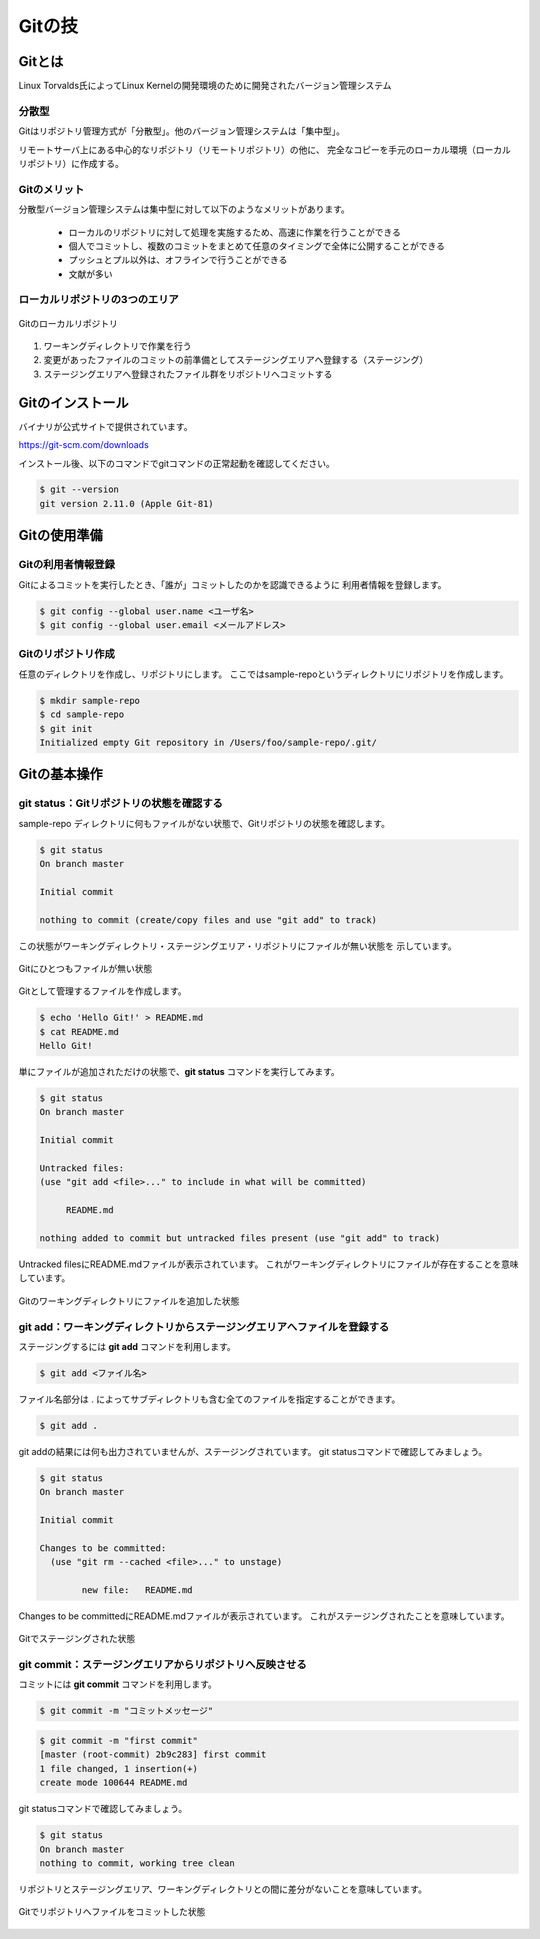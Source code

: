 =========================
Gitの技
=========================

Gitとは
==============

Linux Torvalds氏によってLinux Kernelの開発環境のために開発されたバージョン管理システム

分散型
----------------

Gitはリポジトリ管理方式が「分散型」。他のバージョン管理システムは「集中型」。

リモートサーバ上にある中心的なリポジトリ（リモートリポジトリ）の他に、
完全なコピーを手元のローカル環境（ローカルリポジトリ）に作成する。

Gitのメリット
----------------

分散型バージョン管理システムは集中型に対して以下のようなメリットがあります。

  * ローカルのリポジトリに対して処理を実施するため、高速に作業を行うことができる
  * 個人でコミットし、複数のコミットをまとめて任意のタイミングで全体に公開することができる
  * プッシュとプル以外は、オフラインで行うことができる
  * 文献が多い


ローカルリポジトリの3つのエリア
-------------------------------

.. figure:: images/git_local_repository.svg
   :width: 500px
   :align: center

   Gitのローカルリポジトリ

#. ワーキングディレクトリで作業を行う
#. 変更があったファイルのコミットの前準備としてステージングエリアへ登録する（ステージング）
#. ステージングエリアへ登録されたファイル群をリポジトリへコミットする

Gitのインストール
=================

バイナリが公式サイトで提供されています。

https://git-scm.com/downloads

インストール後、以下のコマンドでgitコマンドの正常起動を確認してください。

.. code-block:: console

   $ git --version
   git version 2.11.0 (Apple Git-81)

Gitの使用準備
=================

Gitの利用者情報登録
-------------------------------

Gitによるコミットを実行したとき、「誰が」コミットしたのかを認識できるように
利用者情報を登録します。

.. code-block:: console

   $ git config --global user.name <ユーザ名>
   $ git config --global user.email <メールアドレス>

Gitのリポジトリ作成
-------------------------------

任意のディレクトリを作成し、リポジトリにします。
ここではsample-repoというディレクトリにリポジトリを作成します。

.. code-block:: console

   $ mkdir sample-repo
   $ cd sample-repo
   $ git init
   Initialized empty Git repository in /Users/foo/sample-repo/.git/

Gitの基本操作
=================

git status：Gitリポジトリの状態を確認する
-----------------------------------------

sample-repo ディレクトリに何もファイルがない状態で、Gitリポジトリの状態を確認します。

.. code-block:: console

   $ git status
   On branch master

   Initial commit

   nothing to commit (create/copy files and use "git add" to track)

この状態がワーキングディレクトリ・ステージングエリア・リポジトリにファイルが無い状態を
示しています。

.. figure:: images/git_no_file.svg
   :width: 500px
   :align: center

   Gitにひとつもファイルが無い状態

Gitとして管理するファイルを作成します。

.. code-block:: console

   $ echo 'Hello Git!' > README.md
   $ cat README.md
   Hello Git!

単にファイルが追加されただけの状態で、**git status** コマンドを実行してみます。

.. code-block:: console

   $ git status
   On branch master

   Initial commit

   Untracked files:
   (use "git add <file>..." to include in what will be committed)

   	README.md

   nothing added to commit but untracked files present (use "git add" to track)

Untracked filesにREADME.mdファイルが表示されています。
これがワーキングディレクトリにファイルが存在することを意味しています。

.. figure:: images/git_file_add_working_directory.svg
   :width: 500px
   :align: center

   Gitのワーキングディレクトリにファイルを追加した状態

git add：ワーキングディレクトリからステージングエリアへファイルを登録する
--------------------------------------------------------------------------

ステージングするには **git add** コマンド     を利用します。

.. code-block:: console

   $ git add <ファイル名>

ファイル名部分は . によってサブディレクトリも含む全てのファイルを指定することができます。

.. code-block:: console

   $ git add .

git addの結果には何も出力されていませんが、ステージングされています。
git statusコマンドで確認してみましょう。

.. code-block:: console

   $ git status
   On branch master

   Initial commit

   Changes to be committed:
     (use "git rm --cached <file>..." to unstage)

	   new file:   README.md

Changes to be committedにREADME.mdファイルが表示されています。
これがステージングされたことを意味しています。

.. figure:: images/git_file_staged.svg
   :width: 500px
   :align: center

   Gitでステージングされた状態

git commit：ステージングエリアからリポジトリへ反映させる
--------------------------------------------------------------------------

コミットには **git commit** コマンド     を利用します。

.. code-block:: console

   $ git commit -m "コミットメッセージ"

.. code-block:: console

   $ git commit -m "first commit"
   [master (root-commit) 2b9c283] first commit
   1 file changed, 1 insertion(+)
   create mode 100644 README.md

git statusコマンドで確認してみましょう。

.. code-block:: console

   $ git status
   On branch master
   nothing to commit, working tree clean

リポジトリとステージングエリア、ワーキングディレクトリとの間に差分がないことを意味しています。

.. figure:: images/git_commit_to_repository.svg
   :width: 500px
   :align: center

   Gitでリポジトリへファイルをコミットした状態

.. todo:: 「Git：コミット履歴を表示する」を書く
.. todo:: 「Git：ワーキングディレクトリとステージングエリアの差分を参照する」を書く
